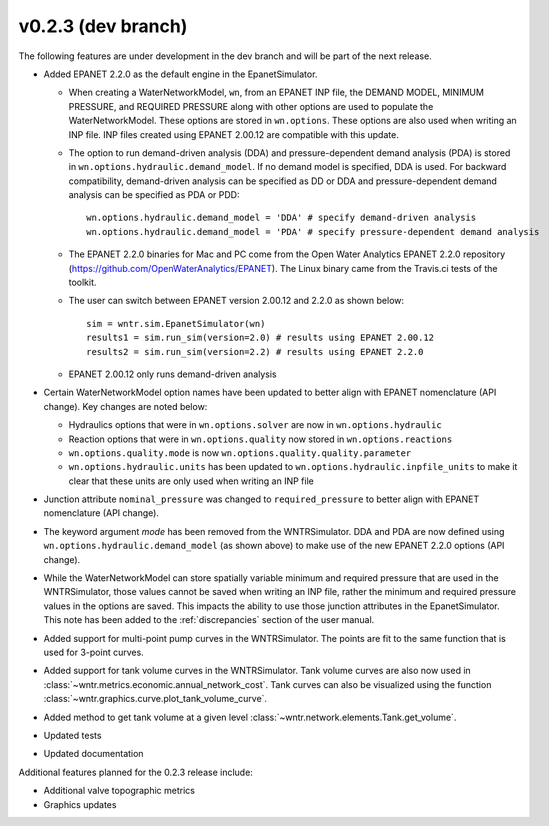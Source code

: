 .. _whatsnew_0223:

v0.2.3 (dev branch)
---------------------------------------------------
The following features are under development in the dev branch and will be part of the next release.

* Added EPANET 2.2.0 as the default engine in the EpanetSimulator.

  * When creating a WaterNetworkModel, ``wn``, from an EPANET INP file, the DEMAND MODEL, MINIMUM PRESSURE, and REQUIRED PRESSURE
    along with other options are used to populate the WaterNetworkModel.  These options are stored in ``wn.options``.  
    These options are also used when writing an INP file.  INP files created using EPANET 2.00.12 are compatible with this update.

  * The option to run demand-driven analysis (DDA) and pressure-dependent demand analysis (PDA) is stored in ``wn.options.hydraulic.demand_model``. 
    If no demand model is specified, DDA is used. For backward compatibility, demand-driven analysis can be specified as DD or DDA and 
    pressure-dependent demand analysis can be specified as PDA or PDD::
	
		wn.options.hydraulic.demand_model = 'DDA' # specify demand-driven analysis 
		wn.options.hydraulic.demand_model = 'PDA' # specify pressure-dependent demand analysis
  
  * The EPANET 2.2.0 binaries for Mac and PC come from the Open Water Analytics EPANET 2.2.0 repository (https://github.com/OpenWaterAnalytics/EPANET).
    The Linux binary came from the Travis.ci tests of the toolkit. 
	
  * The user can switch between EPANET version 2.00.12 and 2.2.0 as shown below:: 
    
		sim = wntr.sim.EpanetSimulator(wn)
		results1 = sim.run_sim(version=2.0) # results using EPANET 2.00.12
		results2 = sim.run_sim(version=2.2) # results using EPANET 2.2.0
	
  * EPANET 2.00.12 only runs demand-driven analysis

* Certain WaterNetworkModel option names have been updated to better align with EPANET nomenclature (API change).  Key changes are noted below:
  
  * Hydraulics options that were in ``wn.options.solver`` are now in ``wn.options.hydraulic``
  * Reaction options that were in ``wn.options.quality`` now stored in ``wn.options.reactions``
  * ``wn.options.quality.mode`` is now ``wn.options.quality.quality.parameter``    
  * ``wn.options.hydraulic.units`` has been updated to ``wn.options.hydraulic.inpfile_units`` to make it clear that these units are only used when writing an INP file

* Junction attribute ``nominal_pressure`` was changed to ``required_pressure`` to better align with EPANET nomenclature (API change).

* The keyword argument `mode` has been removed from the WNTRSimulator.  DDA and PDA are now defined using ``wn.options.hydraulic.demand_model`` (as shown above) 
  to make use of the new EPANET 2.2.0 options (API change).

* While the WaterNetworkModel can store spatially variable minimum and required pressure that are used in the WNTRSimulator, 
  those values cannot be saved when writing an INP file, rather the minimum and required pressure values in the options are saved.
  This impacts the ability to use those junction attributes in the EpanetSimulator.  
  This note has been added to the :ref:`discrepancies` section of the user manual.
	
* Added support for multi-point pump curves in the WNTRSimulator.  The points are fit to the same
  function that is used for 3-point curves.
* Added support for tank volume curves in the WNTRSimulator.  
  Tank volume curves are also now used in :class:`~wntr.metrics.economic.annual_network_cost`.
  Tank curves can also be visualized using the function :class:`~wntr.graphics.curve.plot_tank_volume_curve`.
* Added method to get tank volume at a given level :class:`~wntr.network.elements.Tank.get_volume`.
* Updated tests
* Updated documentation

Additional features planned for the 0.2.3 release include:

* Additional valve topographic metrics
* Graphics updates
 
